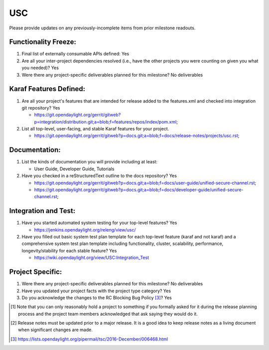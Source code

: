 ===
USC
===

Please provide updates on any previously-incomplete items from prior milestone
readouts.

Functionality Freeze:
---------------------

1. Final list of externally consumable APIs defined: Yes

2. Are all your inter-project dependencies resolved (i.e., have the other
   projects you were counting on given you what you needed)? Yes

3. Were there any project-specific deliverables planned for this milestone?
   No deliverables

Karaf Features Defined:
-----------------------

1. Are all your project's features that are intended for release added to the
   features.xml and checked into integration git repository? Yes

   - https://git.opendaylight.org/gerrit/gitweb?p=integration/distribution.git;a=blob;f=features/repos/index/pom.xml;

2. List all top-level, user-facing, and stable Karaf features for your project.

   - https://git.opendaylight.org/gerrit/gitweb?p=docs.git;a=blob;f=docs/release-notes/projects/usc.rst;

Documentation:
--------------

1. List the kinds of documentation you will provide including at least:

   - User Guide, Developer Guide, Tutorials

2. Have you checked in a reStructuredText outline to the docs repository? Yes

   - https://git.opendaylight.org/gerrit/gitweb?p=docs.git;a=blob;f=docs/user-guide/unified-secure-channel.rst;
   - https://git.opendaylight.org/gerrit/gitweb?p=docs.git;a=blob;f=docs/developer-guide/unified-secure-channel.rst;

Integration and Test:
---------------------

1. Have you started automated system testing for your top-level features? Yes

   - https://jenkins.opendaylight.org/releng/view/usc/

2. Have you filled out basic system test plan template for each top-level
   feature (karaf and not karaf) and a comprehensive system test plan template
   including functionality, cluster, scalability, performance,
   longevity/stability for each stable feature? Yes

   - https://wiki.opendaylight.org/view/USC:Integration_Test

Project Specific:
-----------------

1. Were there any project-specific deliverables planned for this milestone? No deliverables

2. Have you updated your project facts with the project type category? Yes

3. Do you acknowledge the changes to the RC Blocking Bug Policy [3]_? Yes

.. [1] Note that you can only reasonably hold a project to something if you
       formally asked for it during the release planning process and the project
       team members acknowledged that ask saying they would do it.
.. [2] Release notes must be updated prior to a major release. It is a good idea
       to keep release notes as a living document when significant changes are
       made.
.. [3] https://lists.opendaylight.org/pipermail/tsc/2016-December/006468.html
